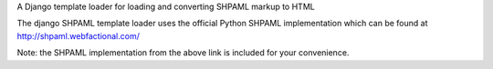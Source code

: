 A Django template loader for loading and converting SHPAML markup to HTML

The django SHPAML template loader uses the official Python SHPAML implementation
which can be found at http://shpaml.webfactional.com/

Note: the SHPAML implementation from the above link is included for your
convenience.


